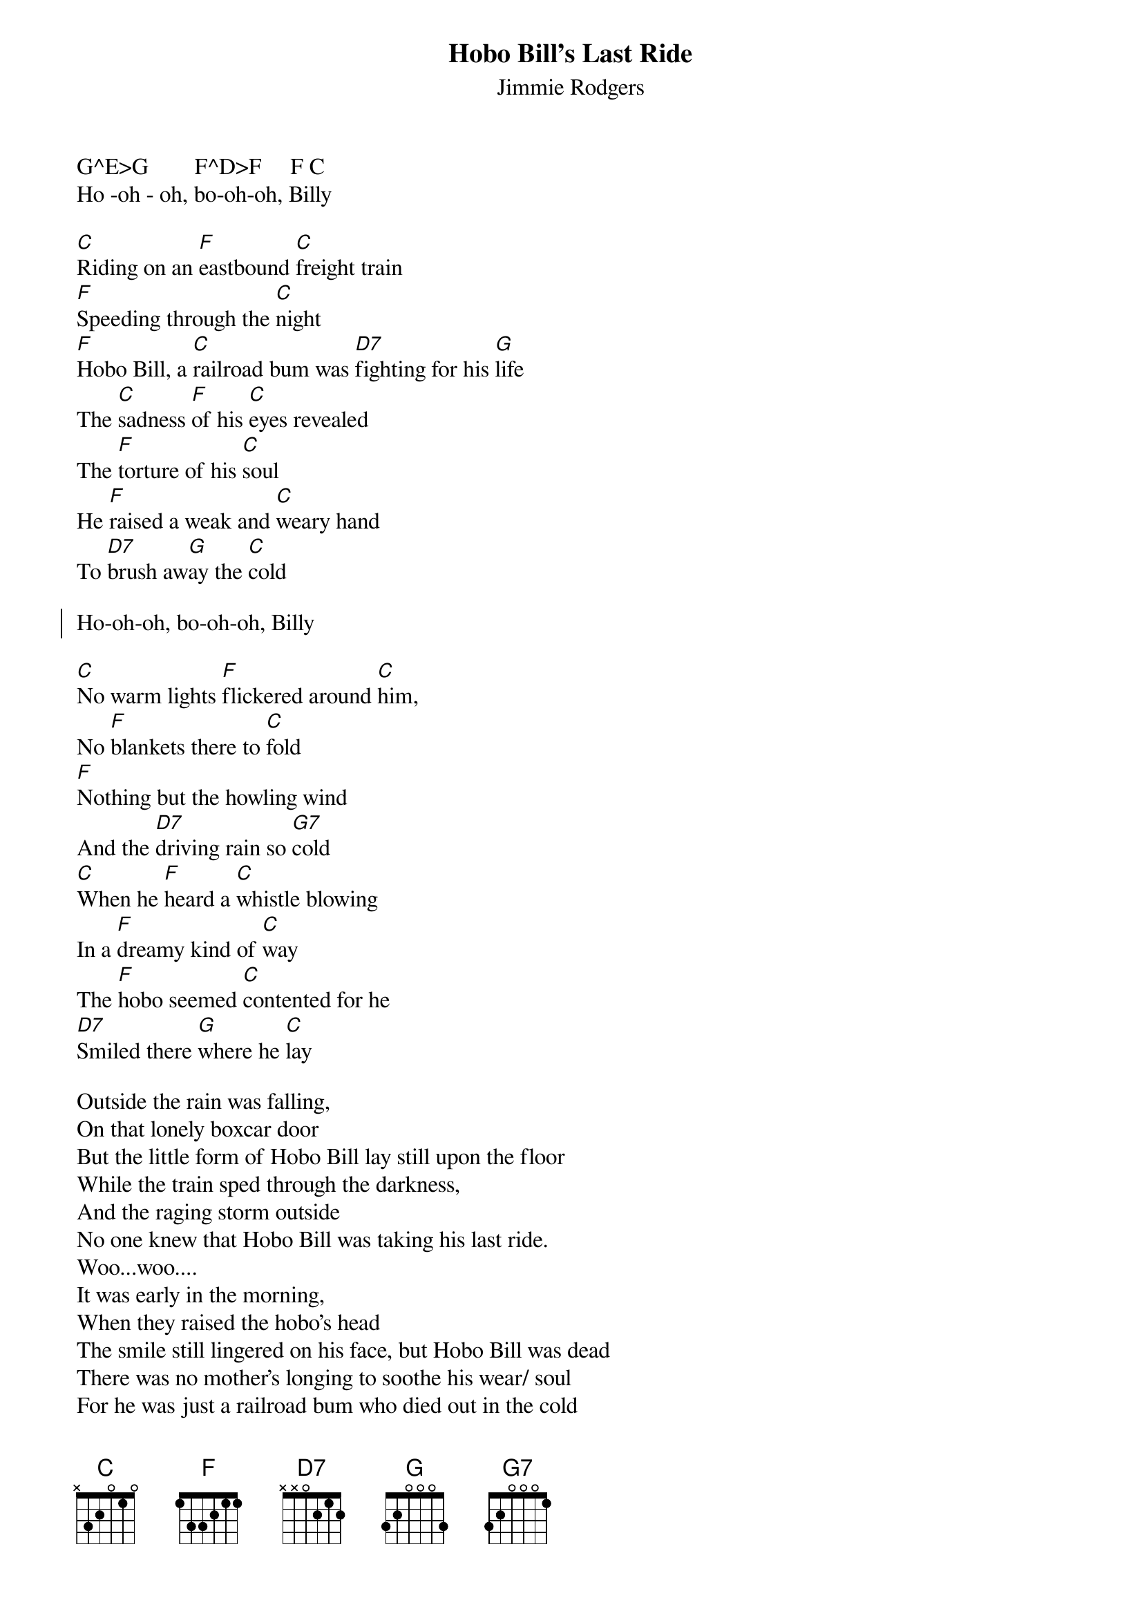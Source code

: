 {t:Hobo Bill's Last Ride}
{st:Jimmie Rodgers}


G^E>G        F^D>F     F C 
Ho -oh - oh, bo-oh-oh, Billy
 
[C]Riding on an [F]eastbound [C]freight train
[F]Speeding through the [C]night
[F]Hobo Bill, a [C]railroad bum was [D7]fighting for his [G]life
The [C]sadness [F]of his [C]eyes revealed
The [F]torture of his [C]soul
He [F]raised a weak and [C]weary hand
To [D7]brush aw[G]ay the [C]cold

{soc}
Ho-oh-oh, bo-oh-oh, Billy
{eoc}

[C]No warm lights [F]flickered around [C]him,
No [F]blankets there to [C]fold
[F]Nothing but the howling wind
And the [D7]driving rain so [G7]cold
[C]When he [F]heard a [C]whistle blowing
In a [F]dreamy kind of [C]way
The [F]hobo seemed [C]contented for he
[D7]Smiled there [G]where he [C]lay

Outside the rain was falling,
On that lonely boxcar door
But the little form of Hobo Bill lay still upon the floor
While the train sped through the darkness,
And the raging storm outside
No one knew that Hobo Bill was taking his last ride.
Woo...woo....
It was early in the morning,
When they raised the hobo's head
The smile still lingered on his face, but Hobo Bill was dead
There was no mother's longing to soothe his wear/ soul
For he was just a railroad bum who died out in the cold
Woo...woo..

